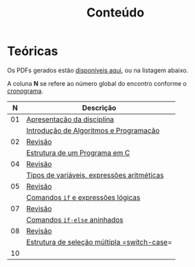 # -*- coding: utf-8 -*-"
#+STARTUP: overview indent

#+TITLE: Conteúdo

#+OPTIONS: html-link-use-abs-url:nil html-postamble:auto
#+OPTIONS: html-preamble:t html-scripts:t html-style:t
#+OPTIONS: html5-fancy:nil tex:t
#+HTML_DOCTYPE: xhtml-strict
#+HTML_CONTAINER: div
#+DESCRIPTION:
#+KEYWORDS:
#+HTML_LINK_HOME:
#+HTML_LINK_UP:
#+HTML_MATHJAX:
#+HTML_HEAD:
#+HTML_HEAD_EXTRA:
#+SUBTITLE:
#+INFOJS_OPT:
#+CREATOR: <a href="http://www.gnu.org/software/emacs/">Emacs</a> 25.2.2 (<a href="http://orgmode.org">Org</a> mode 9.0.1)
#+LATEX_HEADER:
#+EXPORT_EXCLUDE_TAGS: noexport
#+EXPORT_SELECT_TAGS: export
#+TAGS: noexport(n) deprecated(d)

* Teóricas

Os PDFs gerados estão [[http://www.inf.ufrgs.br/~schnorr/inf1202/][disponíveis aqui]], ou na listagem abaixo.

A coluna *N* se refere ao número global do encontro conforme o [[../cronograma/index.org][cronograma]].

|  *N* | *Descrição*                                  |
|----+--------------------------------------------|
| 01 | [[http://www.inf.ufrgs.br/~schnorr/inf1202/apresentacao.pdf][Apresentação da disciplina]]                 |
|    | [[http://www.inf.ufrgs.br/~schnorr/inf1202/introducao.pdf][Introdução de Algoritmos e Programação]]     |
|----+--------------------------------------------|
| 02 | [[http://www.inf.ufrgs.br/~schnorr/inf1202/revisao-aula-01.pdf][Revisão]]                                    |
|    | [[http://www.inf.ufrgs.br/~schnorr/inf1202/sequencial.pdf][Estrutura de um Programa em C]]              |
|----+--------------------------------------------|
| 04 | [[http://www.inf.ufrgs.br/~schnorr/inf1202/revisao-aula-02.pdf][Revisão]]                                    |
|    | [[http://www.inf.ufrgs.br/~schnorr/inf1202/tipos.pdf][Tipos de variáveis, expressões aritméticas]] |
|----+--------------------------------------------|
| 05 | [[http://www.inf.ufrgs.br/~schnorr/inf1202/revisao-aula-03.pdf][Revisão]]                                    |
|    | [[http://www.inf.ufrgs.br/~schnorr/inf1202/if.pdf][Comandos =if= e expressões lógicas]]           |
|----+--------------------------------------------|
| 07 | [[http://www.inf.ufrgs.br/~schnorr/inf1202/revisao-aula-04.pdf][Revisão]]                                    |
|    | [[http://www.inf.ufrgs.br/~schnorr/inf1202/if-else.pdf][Comandos =if-else= aninhados]]                 |
|----+--------------------------------------------|
| 08 | [[http://www.inf.ufrgs.br/~schnorr/inf1202/revisao-aula-05.pdf][Revisão]]                                    |
|    | [[http://www.inf.ufrgs.br/~schnorr/inf1202/switch.pdf][Estrutura de seleção múltipla =switch-case]]=  |
|----+--------------------------------------------|
| 10 |                                            |


